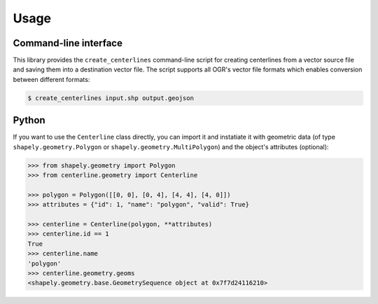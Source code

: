 Usage
*****

Command-line interface
======================

This library provides the ``create_centerlines`` command-line script for creating centerlines from a vector source file and saving them into a destination vector file. The script supports all OGR's vector file formats which enables conversion between different formats:

.. code:: bash

    $ create_centerlines input.shp output.geojson


Python
======

If you want to use the ``Centerline`` class directly, you can import it and instatiate it with geometric data (of type ``shapely.geometry.Polygon`` or ``shapely.geometry.MultiPolygon``) and the object's attributes (optional):

.. code:: python

    >>> from shapely.geometry import Polygon
    >>> from centerline.geometry import Centerline

    >>> polygon = Polygon([[0, 0], [0, 4], [4, 4], [4, 0]])
    >>> attributes = {"id": 1, "name": "polygon", "valid": True}

    >>> centerline = Centerline(polygon, **attributes)
    >>> centerline.id == 1
    True
    >>> centerline.name
    'polygon'
    >>> centerline.geometry.geoms
    <shapely.geometry.base.GeometrySequence object at 0x7f7d24116210>

